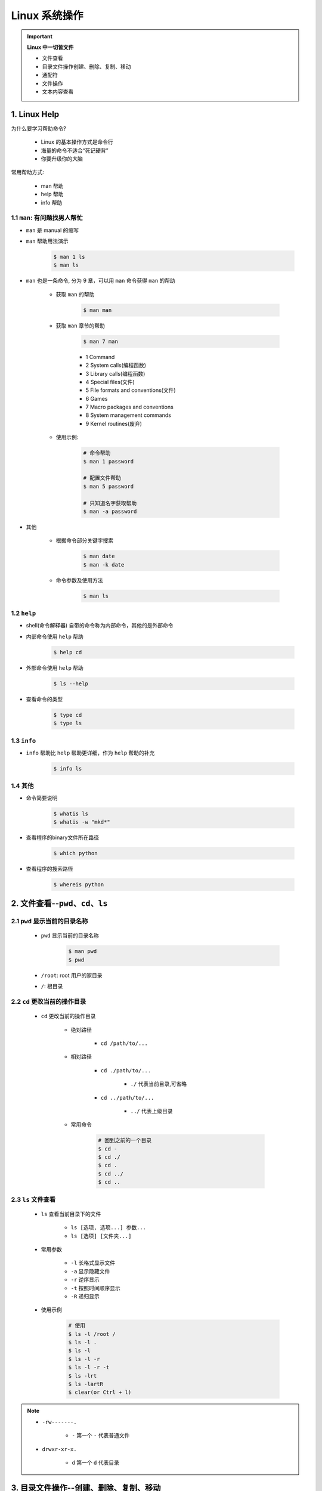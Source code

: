 
Linux 系统操作
========================




.. important:: **Linux 中一切皆文件**

    - 文件查看

    - 目录文件操作创建、删除、复制、移动

    - 通配符

    - 文件操作

    - 文本内容查看


1. Linux Help
-----------------

为什么要学习帮助命令?

    - Linux 的基本操作方式是命令行

    - 海量的命令不适合“死记硬背”

    - 你要升级你的大脑

常用帮助方式:

    - man 帮助

    - help 帮助

    - info 帮助

1.1 ``man``: 有问题找男人帮忙
~~~~~~~~~~~~~~~~~~~~~~~~~~~~~~~~~~~~~~

- ``man`` 是 manual 的缩写

- ``man`` 帮助用法演示

    .. code-block:: shell

        $ man 1 ls
        $ man ls

- ``man`` 也是一条命令, 分为 9 章，可以用 ``man`` 命令获得 ``man`` 的帮助

    - 获取 ``man`` 的帮助

        .. code-block:: shell

            $ man man

    - 获取 ``man`` 章节的帮助

        .. code-block:: shell
        
            $ man 7 man
        
        - 1 Command

        - 2 System calls(编程函数)

        - 3 Library calls(编程函数)

        - 4 Special files(文件)

        - 5 File formats and conventions(文件)

        - 6 Games

        - 7 Macro packages and conventions

        - 8 System management commands

        - 9 Kernel routines(废弃)

    - 使用示例:

        .. code-block:: shell

            # 命令帮助
            $ man 1 password

            # 配置文件帮助
            $ man 5 password
            
            # 只知道名字获取帮助
            $ man -a password

- 其他

    -  根据命令部分关键字搜索

        .. code:: shell

            $ man date
            $ man -k date

    -  命令参数及使用方法

        .. code:: shell

            $ man ls

1.2 ``help``
~~~~~~~~~~~~~~~~~~~~~~~~~~~~~~~~~~~~~~

- shell(命令解释器) 自带的命令称为内部命令，其他的是外部命令

- 内部命令使用 ``help`` 帮助

    .. code-block:: shell

        $ help cd

- 外部命令使用 ``help`` 帮助

    .. code-block:: shell

        $ ls --help

- 查看命令的类型

    .. code-block:: shell

        $ type cd 
        $ type ls


1.3 ``info``
~~~~~~~~~~~~~~~~~~~~~~~~~~~~~~~~~~~~~~

- ``info`` 帮助比 ``help`` 帮助更详细，作为 ``help`` 帮助的补充

    .. code:: shell

        $ info ls


1.4 其他
~~~~~~~~~~~~~~~~~~~~~~~~~~~~~~~~~~~~~~

-  命令简要说明

    .. code:: shell

        $ whatis ls
        $ whatis -w "mkd*"

-  查看程序的binary文件所在路径

    .. code:: shell

        $ which python

-  查看程序的搜索路径

    .. code:: shell

        $ whereis python


2. 文件查看--``pwd``、``cd``、``ls``
---------------------------------------------------

2.1 ``pwd`` 显示当前的目录名称
~~~~~~~~~~~~~~~~~~~~~~~~~~~~~~~~~~~~~~

    - ``pwd`` 显示当前的目录名称

        .. code-block:: shell

            $ man pwd
            $ pwd

    - ``/root``: root 用户的家目录

    - ``/``: 根目录

2.2 ``cd`` 更改当前的操作目录
~~~~~~~~~~~~~~~~~~~~~~~~~~~~~~~~~~~~~~

    - ``cd`` 更改当前的操作目录

        - 绝对路径

            - ``cd /path/to/...``

        - 相对路径

            - ``cd ./path/to/...``

                - ``./`` 代表当前目录,可省略

            - ``cd ../path/to/...``

                - ``../`` 代表上级目录

        - 常用命令

            .. code-block:: shell

                # 回到之前的一个目录
                $ cd -
                $ cd ./
                $ cd .
                $ cd ../
                $ cd ..


2.3 ``ls`` 文件查看
~~~~~~~~~~~~~~~~~~~~~~~~~~~~~~~~~~~~~~

    - ``ls`` 查看当前目录下的文件

        - ``ls [选项, 选项...] 参数...``
        - ``ls [选项] [文件夹...]``

    - 常用参数

        - ``-l`` 长格式显示文件

        - ``-a`` 显示隐藏文件

        - ``-r`` 逆序显示

        - ``-t`` 按照时间顺序显示

        - ``-R`` 递归显示
    
    - 使用示例

        .. code-block:: shell

            # 使用
            $ ls -l /root /
            $ ls -l .
            $ ls -l 
            $ ls -l -r
            $ ls -l -r -t
            $ ls -lrt
            $ ls -lartR
            $ clear(or Ctrl + l)

.. note:: 

    - ``-rw-------.``

        - ``-`` 第一个 ``-`` 代表普通文件

    - ``drwxr-xr-x.``

        - ``d`` 第一个 ``d`` 代表目录

3. 目录文件操作--创建、删除、复制、移动
---------------------------------------------------

3.1 创建目录
~~~~~~~~~~~~~~~~~~~~~~~~~~~~~~~~~~~~~~

    - ``mkdir`` 新建目录

    - ``mkdir -p`` 建立多级目录

    - ``touch`` 新建文件

    - 使用方法

        .. code-block:: shell

            $ man mkdir

            # 相对目录
            $ mkdir ./dir_name1 dir_name2 dir_name3 ...

            # 绝对目录
            $ mkdir /path/dir_name1 dir_name2 dir_name3 ...

            # 创建多级目录
            $ mkdir ./a
            $ mkdir ./a/b
            $ mkdir ./a/b/c
            $ mkdir ./a/b/c/d
            # 与上面等效
            $ mkdir -p ./a/b/c/d

            $ ls -R ./a

            # 新建文件
            $ touch file1 file2 file3 ...

.. note:: 

    如果目录已经存在，创建目录会导致报错。

3.2 删除目录
~~~~~~~~~~~~~~~~~~~~~~~~~~~~~~~~~~~~~~

    - ``rmdir`` 删除空目录

    - ``rm -r`` 删除非空目录

    - ``rm -rf`` 删除非空目录

    - 使用方法

        .. code-block:: shell

            $ rmdir ./a
            
            # 删除非空目录目录，需要确认删除
            $ rm -r ./dir1 ./dir2 ...

            # 删除非空目录目录，需要确认删除
            $ rm -rf ./dir1 ./dir2 ...


.. note:: text

    - ``rmdir`` 只能删除空目录

3.3 复制目录
~~~~~~~~~~~~~~~~~~~~~~~~~~~~~~~~~~~~~~

    - ``cp`` 复制目录

    - 使用方法

        .. code-block:: shell
            
            # 复制文件
            $ cp 源文件 目的文件目录

            # 复制目录
            $ cp -r 源文件目录 目的文件目录

            # 复制目录并显示复制信息
            $ cp -v 源文件目录 目的文件目录

            # 复制目录并保持属主
            $ cp -p 源文件目录 目的文件目录

            # 复制目录并保持属主、时间...
            $ cp -a 源文件目录 目的文件目录


.. note:: 

    - ``/tmp`` 目录为临时文件目录


3.4 移动、重命名目录
~~~~~~~~~~~~~~~~~~~~~~~~~~~~~~~~~~~~~~

    - ``mv`` 移动、重命名目录

    - 使用方法

        .. code-block:: shell

            # 移动文件
            $ mv 源文件 目的文件目录

            # 重命名文件名
            $ mv 源文件 重命名后的文件
            $ mv 源文件 目的文件目录/重命名后的文件

            # 移动目录
            $ mv 源文件目录 目的文件目录

            # 重命名目录
            $ mv 源文件 重命名后的文件 

4. 通配符
---------------------------------------------------

    - 定义：shell 内建的符号

    - 用途：操作多个相似(有简单规律)的文件

    - 常用通配符

        - ``*`` 匹配任何字符串

        - ``?`` 匹配 1 个字符串

        - ``[xyz]`` 匹配 xyz 任意一个字符

        - ``[a-z]`` 匹配一个范围

        - ``[!xyz]`` 或 ``[^xyz]`` 不匹配


5. 文件操作
---------------------------------------------------

5.1 用户与权限管理
~~~~~~~~~~~~~~~~~~~~~~~~~~~~~~~~~~~~~~

    用户管理常用命令:

        - ``useradd username`` 新建用户

        - ``userdel username`` 删除用户

        - ``passwd`` 修改用户密码

        - ``usermod`` 修改用户属性

        - ``chage`` 修改用户属性(声明周期属性)

5.1.1 新建用户
^^^^^^^^^^^^^^^^^^^

    1.切换到 root 用户

    .. code-block:: shell

        $ su - root

    2.新建用户

    .. code-block:: shell

        $ useradd user_test

    3.查看用户信息

    .. code-block:: shell

        $ id

        $ id root
        $ id user_test

    4. 查看用户家目录

    .. code-block:: shell

        $ ls /root
        $ ls /home/user_test/
        $ ls -a /home/user_test/

    5.查看用户配置文件

    .. code-block:: shell

        # 用户记录
        $ tail -10 /etc/passwd

        # 用户密码记录
        $ tail -10 /etc/shadow


5.1.2 修改用户密码
^^^^^^^^^^^^^^^^^^^

    1.切换到 root 用户

    .. code-block:: shell

        $ su - root

    2.修改用户密码

    .. code-block:: shell

        # 修改自己密码
        $ passwd

        # 修改其他用户密码
        $ passwd user_test


5.1.3 删除用户
^^^^^^^^^^^^^^^^^^^

    1.切换到 root 用户

    .. code-block:: shell

        $ su - root

    2.删除用户

    .. code-block:: shell

        $ userdel user_test
        $ userdel -r user_test  # 彻底删除，包块/home目录下的用户目录
        $ id user_test
        $ tail -10 /etc/passwd

5.1.4 修改用户属性
^^^^^^^^^^^^^^^^^^^

    1.切换到 root 用户

    .. code-block:: shell

        $ su - root

    2.修改用户账号

    .. code-block:: shell

        # 修改用户家目录
        $ usermod -d /home/user_test_2 user_test

5.1.5 修改用户生命周期
^^^^^^^^^^^^^^^^^^^^^^^

    1.切换到 root 用户

    .. code-block:: shell

        $ su - root


5.1.6 组管理命令
^^^^^^^^^^^^^^^^^^^^^^^

    组管理命令:

        - ``groupadd`` 新建用户组

        - ``groupdel`` 删除用户组


    1.切换到 root 用户

    .. code-block:: shell

        $ su - root

    2.新建用户组

    .. code-block:: shell

        # 新建组、新建用户、修改用户组
        $ groupadd group1 
        $ useradd user1
        $ usermod -g group1 user1

        # 新建用户并加入组
        $ useradd -g group1 user2


    3.删除用户组

    .. code-block:: shell

        $ groupdel group1


5.1.7 用户切换
^^^^^^^^^^^^^^^^^^^^^^^

    用户切换命令：

        - ``su`` 切换用户

            - ``su - USERNAME`` 使用 login shell 方式切换用户

        - ``sudo`` 以其他用户身份执行命令

            - ``visudo`` 设置需要使用 ``sudo`` 的用户(组)

    1.普通用户 => root用户(需要输入 root 密码)

    .. code-block:: shell

        $ su - root
        $ 

    2.root用户 => 普通用户

    .. code-block:: shell

        # 完全切换
        $ su - user_test

        # 不完全切换
        $ su user_test
        $ cd /home/user_test


5.2 打包压缩和解压缩
~~~~~~~~~~~~~~~~~~~~~~~~~~~~~~~~~~~~~~

- 最早的 Linux 备份介质是磁带，使用的命令是 ``tar``

- 可以打包后的磁带文件进行压缩存储，压缩的命令是 ``gzip`` 和 ``bzip2``

- 经常使用的扩展名是 ``.tar.gz``、``.tar.bz2``、``.tgz``

- ``tar`` 打包命令

    - ``c`` 打包

    - ``x`` 解包

    - ``f`` 指定操作类型为文件


- 打包

    - 打包
        
        .. code-block:: shell
        
            $ tar cf /new_path/new_file.tar /path_to_be_tar
    
    - 打包并压缩

        .. code-block:: shell

            # 压缩更快 (.tgz == .tar.gz)
            $ tar czf /new_path/new_file.tar.gz /path_to_be_tar_zip

            # 更高的压缩比例 (.tbz2 == .tar.bz2)
            $ tar cjf /new_path/new_file.tar.bz2 /path_to_be_tar_zip
    
    - 解包并解压缩

        .. code-block:: shell
        
            $ tar xf /new_path/new_file.tar -C /path_to_save
            $ tar zxf /new_path/new_file.tar.gz -C /path_to_save 
            $ tar jxf /new_path/new_file.tar.bz2 -C /path_to_save

- 压缩、解压缩

    - gzip new_file.tar

    - bzip2 new_file.tar




6. 文本内容查看
---------------------------------------------------

6.1 文件内容查看
~~~~~~~~~~~~~~~~~~~~~~~~~~~~~~~~~~~~~~

- 文本查看命令

    - ``cat`` 文本内容显示到终端

        - ``cat filename``

    - ``head`` 查看文件开头

        - ``head -n filename``

    - ``tail`` 查看文件结尾

        - ``tail -3 filename``

        - 常用参数 ``-f`` 文件内容更新后，显示信息同步更新
            
            - ``tail -f filename``

    - ``wc`` 统计文件内容信息(文件长度)

        - ``wc -l filename``
    
    - ``less``

    - ``more``


6.2 强大的文本编辑器 :guilabel:`vi`
~~~~~~~~~~~~~~~~~~~~~~~~~~~~~~~~~~~~~~

多模式文本编辑器:
^^^^^^^^^^^^^^^^^^^^^^^^^

    - 四种模式

        - 正常模式(Normal-mode)

        - 插入模式(Insert-model)

        - 命令模式(Command-mode)

        - 可视模式(Visual-mode)

    - 进入编辑器

        .. code-block:: shell

            $ vi
            $ vim
            $ vim file_name


正常模式:
^^^^^^^^^^^^^^^^^^^^^^^^^

    - 进入正常模式
        
        - :guilabel:`Esc`

    - 光标移动

        - :guilabel:`h`: 左

        - :guilabel:`j`: 上

        - :guilabel:`k`: 下

        - :guilabel:`l`: 右

    - 复制文本

        - :guilabel:`yy`: 复制当前整行

        - :guilabel:`[n]yy`: 复制当前行下面的多行

        - :guilabel:`y$`: 复制光标位置到当前行的结尾

    - 粘贴文本

        - :guilabel:`p`
    
    - 剪切文本

        - :guilabel:`dd`: 剪切光标所在的行

        - :guilabel:`[n]dd`: 剪切当前行下面的多行

        - :guilabel:`d$`: 剪切光标位置到当前行的结尾
    
    - 撤销

        - :guilabel:`u`: 撤销

        - :guilabel:`Ctrl + r`: 重做(撤销撤销)
    
    - 单个字符删除

        - :guilabel:`x`: 光标移动到要删除的字符上
    
    - 单个字符替换

        - :guilabel:`r`: 光标移动到要删除的字符上
    
    - 移动到指定的行

        - :guilabel:`[n]G`: 移动到第 n 行

        - :guilabel:`g`: 移动到第一行

        - :guilabel:`G`: 移动到最后一行

        - :guilabel:`^`: 移动到当前行的开头

        - :guilabel:`$`: 移动到当前行的结尾


插入模式:
^^^^^^^^^^^^^^^^^^^^^^^^^

    - :guilabel:`I`: 进入插入模式，光标处于插入之前行的开头

    - :guilabel:`i`: 进入插入模式，光标处于插入之前的位置

    - :guilabel:`A`: 进入插入模式，光标处于插入之前的行结尾

    - :guilabel:`a`: 进入插入模式，光标处于插入之前的行的下一位

    - :guilabel:`O`: 进入插入模式，光标处于插入之前的行的上一行

    - :guilabel:`o`: 进入插入模式，光标处于插入之前的行的下一行

可视模式:
^^^^^^^^^^^^^^^^^^^^^^^^^

    - 进入可视模式

        - :guilabel:`v`: 字符可视模式

        - :guilabel:`V`: 行可视模式

        - :guilabel:`Ctrl + V`: 块可视模式

            - :guilabel:`d`: 多行删除

            - :guilabel:`I` + 连续两次按 :guilabel:`Esc`: 多行插入

命令模式:
^^^^^^^^^^^^^^^^^^^^^^^^^

    - 进入命令模式、末行模式

        - :guilabel:`:`

    - 保存

        - :guilabel:`:w /zfwang/filename.sh`: 保存到指定文件

        - :guilabel:`:w`: 保存到当前文件

    - 退出

        - :guilabel:`:q`

    - 保存退出

        - :guilabel:`:wq` 

    - 不保存退出

        - :guilabel:`:q!` 

    - 执行 Linux 命令

        - :guilabel:`:![command]`
        
        - :guilabel:`:!ifconfig`: 查看ip地址
    
    - 查找字符

        - :guilabel:`/[str]`

        - :guilabel:`/[str]` + :guilabel:`n` 查找到的字符下移光标

        - :guilabel:`/[str]` + :guilabel:`N`: 查找到的字符上移光标

    - 替换查找到的字符

        - :guilabel:`:s/old_str/new_str`: 只替换光标所在行的目标字符

        - :guilabel:`:%s/old_str/new_str`: 替换整个文件的第一个目标字符

        - :guilabel:`:%s/old_str/new_str/g`: 替换整个文件的目标字符

        - :guilabel:`:[n],[m]s/old_str/new_str/g`: 替换第n行到第m行的目标字符
    
    - 显示/不显示行号

        - :guilabel:`:set nu`

        - :guilabel:`:set nonu`
    
    - 去掉高亮显示

        - :guilabel:`:set nohlsearch` 
    
    - 设置 vim 的配置文件

        .. code-block:: shell
        
            # 打开 /etc/vimrc
            $ vim /etc/vimrc

            # /etc/vimrc 文件修改
            set nu


7.其他命令
--------------------

- 系统关机

.. code-block:: shell

    # 当前用户 30 分钟后关闭系统
    $ shutdown -h 30
    
    # 当前用户取消关机
    $ shutdown -c
